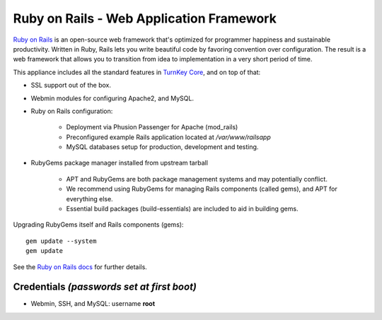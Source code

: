 Ruby on Rails - Web Application Framework
=========================================

`Ruby on Rails`_ is an open-source web framework that's optimized for
programmer happiness and sustainable productivity. Written in Ruby,
Rails lets you write beautiful code by favoring convention over
configuration. The result is a web framework that allows you to
transition from idea to implementation in a very short period of time.

This appliance includes all the standard features in `TurnKey Core`_,
and on top of that:

- SSL support out of the box.
- Webmin modules for configuring Apache2, and MySQL.
- Ruby on Rails configuration:
   
   - Deployment via Phusion Passenger for Apache (mod\_rails)
   - Preconfigured example Rails application located at
     */var/www/railsapp*
   - MySQL databases setup for production, development and testing.

- RubyGems package manager installed from upstream tarball
   
   - APT and RubyGems are both package management systems and may
     potentially conflict.
   - We recommend using RubyGems for managing Rails components (called
     gems), and APT for everything else.
   - Essential build packages (build-essentials) are included to aid in
     building gems.

Upgrading RubyGems itself and Rails components (gems)::

    gem update --system
    gem update

See the `Ruby on Rails docs`_ for further details.

Credentials *(passwords set at first boot)*
-------------------------------------------

-  Webmin, SSH, and MySQL: username **root**


.. _Ruby on Rails: http://rubyonrails.org/
.. _TurnKey Core: https://www.turnkeylinux.org/core
.. _Ruby on Rails docs: https://www.turnkeylinux.org/docs/rails
